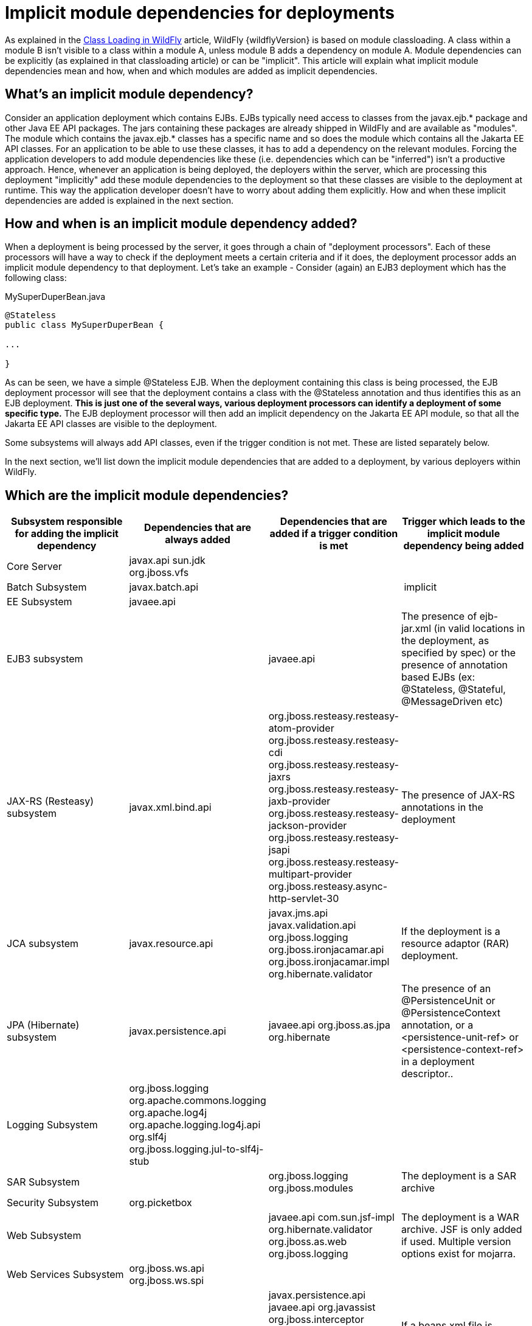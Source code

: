 [[Implicit_module_dependencies_for_deployments]]
= Implicit module dependencies for deployments

As explained in the <<Class_Loading_in_WildFly,Class Loading in WildFly>> article,
WildFly {wildflyVersion} is based on module classloading. A class within a module B
isn't visible to a class within a module A, unless module B adds a
dependency on module A. Module dependencies can be explicitly (as
explained in that classloading article) or can be "implicit". This
article will explain what implicit module dependencies mean and how,
when and which modules are added as implicit dependencies.

[[whats-an-implicit-module-dependency]]
== What's an implicit module dependency?

Consider an application deployment which contains EJBs. EJBs typically
need access to classes from the javax.ejb.* package and other Java EE
API packages. The jars containing these packages are already shipped in
WildFly and are available as "modules". The module which contains the
javax.ejb.* classes has a specific name and so does the module which
contains all the Jakarta EE API classes. For an application to be able to
use these classes, it has to add a dependency on the relevant modules.
Forcing the application developers to add module dependencies like these
(i.e. dependencies which can be "inferred") isn't a productive approach.
Hence, whenever an application is being deployed, the deployers within
the server, which are processing this deployment "implicitly" add these
module dependencies to the deployment so that these classes are visible
to the deployment at runtime. This way the application developer doesn't
have to worry about adding them explicitly. How and when these implicit
dependencies are added is explained in the next section.

[[how-and-when-is-an-implicit-module-dependency-added]]
== How and when is an implicit module dependency added?

When a deployment is being processed by the server, it goes through a
chain of "deployment processors". Each of these processors will have a
way to check if the deployment meets a certain criteria and if it does,
the deployment processor adds an implicit module dependency to that
deployment. Let's take an example - Consider (again) an EJB3 deployment
which has the following class:

.MySuperDuperBean.java

[source,java,options="nowrap"]
----
@Stateless
public class MySuperDuperBean {
 
...
 
}
----

As can be seen, we have a simple @Stateless EJB. When the deployment
containing this class is being processed, the EJB deployment processor
will see that the deployment contains a class with the @Stateless
annotation and thus identifies this as an EJB deployment. *This is just
one of the several ways, various deployment processors can identify a
deployment of some specific type.* The EJB deployment processor will
then add an implicit dependency on the Jakarta EE API module, so that all
the Jakarta EE API classes are visible to the deployment.

Some subsystems will always add API classes, even if the trigger
condition is not met. These are listed separately below.

In the next section, we'll list down the implicit module dependencies
that are added to a deployment, by various deployers within WildFly.

[[which-are-the-implicit-module-dependencies]]
== Which are the implicit module dependencies?

[cols=",,,",,options="header"]
|=======================================================================
|Subsystem responsible for adding the implicit dependency |Dependencies
that are always added |Dependencies that are added if a trigger
condition is met |Trigger which leads to the implicit module dependency
being added

|Core Server |javax.api sun.jdk org.jboss.vfs |  | 

|Batch Subsystem |javax.batch.api |  | implicit

|EE Subsystem |javaee.api |  | 

|EJB3 subsystem |  |javaee.api |The presence of ejb-jar.xml (in valid
locations in the deployment, as specified by spec) or the presence of
annotation based EJBs (ex: @Stateless, @Stateful, @MessageDriven etc)

|JAX-RS (Resteasy) subsystem |javax.xml.bind.api
|org.jboss.resteasy.resteasy-atom-provider
org.jboss.resteasy.resteasy-cdi org.jboss.resteasy.resteasy-jaxrs
org.jboss.resteasy.resteasy-jaxb-provider
org.jboss.resteasy.resteasy-jackson-provider
org.jboss.resteasy.resteasy-jsapi
org.jboss.resteasy.resteasy-multipart-provider
org.jboss.resteasy.async-http-servlet-30 |The presence of JAX-RS
annotations in the deployment

|JCA subsystem |javax.resource.api |javax.jms.api javax.validation.api
org.jboss.logging org.jboss.ironjacamar.api org.jboss.ironjacamar.impl
org.hibernate.validator |If the deployment is a resource adaptor (RAR)
deployment.

|JPA (Hibernate) subsystem |javax.persistence.api |javaee.api
org.jboss.as.jpa org.hibernate |The presence of an @PersistenceUnit or
@PersistenceContext annotation, or a <persistence-unit-ref> or
<persistence-context-ref> in a deployment descriptor..

|Logging Subsystem |org.jboss.logging org.apache.commons.logging
org.apache.log4j org.apache.logging.log4j.api org.slf4j org.jboss.logging.jul-to-slf4j-stub |  | 

|SAR Subsystem |  |org.jboss.logging org.jboss.modules |The deployment
is a SAR archive

|Security Subsystem |org.picketbox |  | 

|Web Subsystem |  |javaee.api com.sun.jsf-impl org.hibernate.validator
org.jboss.as.web org.jboss.logging |The deployment is a WAR archive. JSF
is only added if used. Multiple version options exist for mojarra.

|Web Services Subsystem |org.jboss.ws.api org.jboss.ws.spi |  | 

|Weld (CDI) Subsystem |  |javax.persistence.api javaee.api org.javassist
org.jboss.interceptor org.jboss.as.weld org.jboss.logging
org.jboss.weld.core org.jboss.weld.api org.jboss.weld.spi |If a
beans.xml file is detected in the deployment
|=======================================================================
